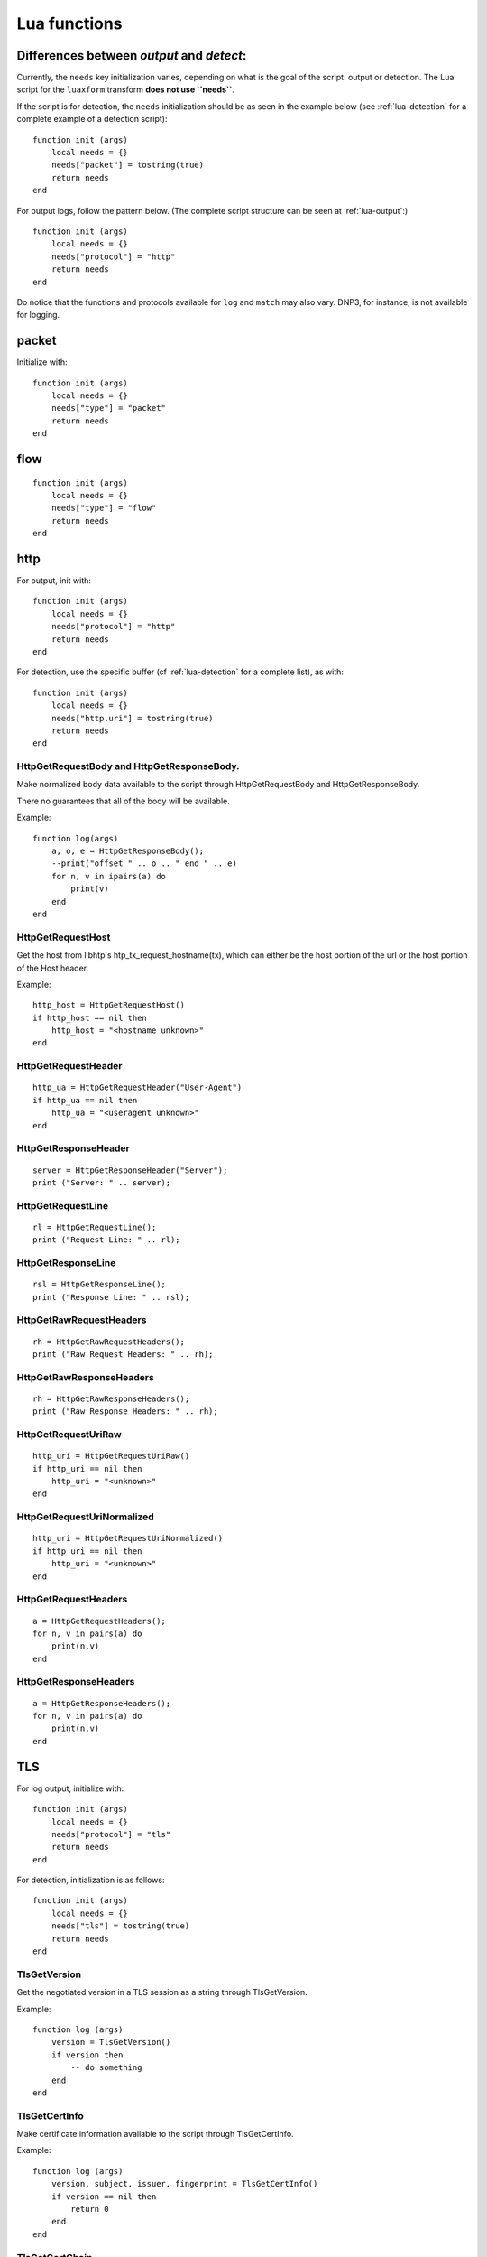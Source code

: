 .. _lua-functions:

Lua functions
=============

Differences between `output` and `detect`:
------------------------------------------

Currently, the ``needs`` key initialization varies, depending on what is the goal of the script: output or detection.
The Lua script for the ``luaxform`` transform **does not use ``needs``**.

If the script is for detection, the ``needs`` initialization should be as seen in the example below (see :ref:`lua-detection` for a complete example of a detection script):

::

  function init (args)
      local needs = {}
      needs["packet"] = tostring(true)
      return needs
  end

For output logs, follow the pattern below. (The complete script structure can be seen at :ref:`lua-output`:)

::

  function init (args)
      local needs = {}
      needs["protocol"] = "http"
      return needs
  end


Do notice that the functions and protocols available for ``log`` and ``match`` may also vary. DNP3, for instance, is not
available for logging.

packet
------

Initialize with:

::

  function init (args)
      local needs = {}
      needs["type"] = "packet"
      return needs
  end


flow
----

::

  function init (args)
      local needs = {}
      needs["type"] = "flow"
      return needs
  end

http
----

For output, init with:

::

  function init (args)
      local needs = {}
      needs["protocol"] = "http"
      return needs
  end

For detection, use the specific buffer (cf :ref:`lua-detection` for a complete list), as with:

::

  function init (args)
      local needs = {}
      needs["http.uri"] = tostring(true)
      return needs
  end

HttpGetRequestBody and HttpGetResponseBody.
~~~~~~~~~~~~~~~~~~~~~~~~~~~~~~~~~~~~~~~~~~~

Make normalized body data available to the script through
HttpGetRequestBody and HttpGetResponseBody.

There no guarantees that all of the body will be available.

Example:

::

  function log(args)
      a, o, e = HttpGetResponseBody();
      --print("offset " .. o .. " end " .. e)
      for n, v in ipairs(a) do
          print(v)
      end
  end

HttpGetRequestHost
~~~~~~~~~~~~~~~~~~

Get the host from libhtp's htp_tx_request_hostname(tx), which can either be
the host portion of the url or the host portion of the Host header.

Example:

::

  http_host = HttpGetRequestHost()
  if http_host == nil then
      http_host = "<hostname unknown>"
  end

HttpGetRequestHeader
~~~~~~~~~~~~~~~~~~~~

::

  http_ua = HttpGetRequestHeader("User-Agent")
  if http_ua == nil then
      http_ua = "<useragent unknown>"
  end

HttpGetResponseHeader
~~~~~~~~~~~~~~~~~~~~~

::

  server = HttpGetResponseHeader("Server");
  print ("Server: " .. server);

HttpGetRequestLine
~~~~~~~~~~~~~~~~~~

::

  rl = HttpGetRequestLine();
  print ("Request Line: " .. rl);

HttpGetResponseLine
~~~~~~~~~~~~~~~~~~~

::

  rsl = HttpGetResponseLine();
  print ("Response Line: " .. rsl);

HttpGetRawRequestHeaders
~~~~~~~~~~~~~~~~~~~~~~~~

::

  rh = HttpGetRawRequestHeaders();
  print ("Raw Request Headers: " .. rh);

HttpGetRawResponseHeaders
~~~~~~~~~~~~~~~~~~~~~~~~~

::

  rh = HttpGetRawResponseHeaders();
  print ("Raw Response Headers: " .. rh);

HttpGetRequestUriRaw
~~~~~~~~~~~~~~~~~~~~

::

  http_uri = HttpGetRequestUriRaw()
  if http_uri == nil then
      http_uri = "<unknown>"
  end

HttpGetRequestUriNormalized
~~~~~~~~~~~~~~~~~~~~~~~~~~~

::

  http_uri = HttpGetRequestUriNormalized()
  if http_uri == nil then
      http_uri = "<unknown>"
  end

HttpGetRequestHeaders
~~~~~~~~~~~~~~~~~~~~~

::

  a = HttpGetRequestHeaders();
  for n, v in pairs(a) do
      print(n,v)
  end

HttpGetResponseHeaders
~~~~~~~~~~~~~~~~~~~~~~

::

  a = HttpGetResponseHeaders();
  for n, v in pairs(a) do
      print(n,v)
  end

TLS
---

For log output, initialize with:

::

  function init (args)
      local needs = {}
      needs["protocol"] = "tls"
      return needs
  end

For detection, initialization is as follows:

::

  function init (args)
      local needs = {}
      needs["tls"] = tostring(true)
      return needs
  end

TlsGetVersion
~~~~~~~~~~~~~

Get the negotiated version in a TLS session as a string through TlsGetVersion.

Example:

::

  function log (args)
      version = TlsGetVersion()
      if version then
          -- do something
      end
  end

TlsGetCertInfo
~~~~~~~~~~~~~~

Make certificate information available to the script through TlsGetCertInfo.

Example:

::

  function log (args)
      version, subject, issuer, fingerprint = TlsGetCertInfo()
      if version == nil then
          return 0
      end
  end

TlsGetCertChain
~~~~~~~~~~~~~~~

Make certificate chain available to the script through TlsGetCertChain.

The output is an array of certificate with each certificate being an hash
with `data` and `length` keys.

Example:

::

  -- Use debian lua-luaossl coming from https://github.com/wahern/luaossl
  local x509 = require"openssl.x509"

     chain = TlsGetCertChain()
     for k, v in pairs(chain) do
        -- v.length is length of data
        -- v.data is raw binary data of certificate
        cert = x509.new(v["data"], "DER")
        print(cert:text() .. "\n")
     end


TlsGetCertNotAfter
~~~~~~~~~~~~~~~~~~

Get the Unix timestamp of end of validity of certificate.

Example:

::

  function log (args)
      notafter = TlsGetCertNotAfter()
      if notafter < os.time() then
          -- expired certificate
      end
  end

TlsGetCertNotBefore
~~~~~~~~~~~~~~~~~~~

Get the Unix timestamp of beginning of validity of certificate.

Example:

::

  function log (args)
      notbefore = TlsGetCertNotBefore()
      if notbefore > os.time() then
          -- not yet valid certificate
      end
  end

TlsGetCertSerial
~~~~~~~~~~~~~~~~

Get TLS certificate serial number through TlsGetCertSerial.

Example:

::

  function log (args)
      serial = TlsGetCertSerial()
      if serial then
          -- do something
      end
  end

TlsGetSNI
~~~~~~~~~

Get the Server name Indication from a TLS connection.

Example:

::

  function log (args)
      asked_domain = TlsGetSNI()
      if string.find(asked_domain, "badguys") then
          -- ok connection to bad guys let's do something
      end
  end

Streaming Data
--------------

Streaming data can currently log out reassembled TCP data and
normalized HTTP data. The script will be invoked for each consecutive
data chunk.

In case of TCP reassembled data, all possible overlaps are removed
according to the host OS settings.

::

  function init (args)
      local needs = {}
      needs["type"] = "streaming"
      needs["filter"] = "tcp"
      return needs
  end

In case of HTTP body data, the bodies are unzipped and dechunked if applicable.

::

  function init (args)
      local needs = {}
      needs["type"] = "streaming"
      needs["protocol"] = "http"
      return needs
  end

SCStreamingBuffer
~~~~~~~~~~~~~~~~~

::

  function log(args)
      -- sb_ts and sb_tc are bools indicating the direction of the data
      data, sb_open, sb_close, sb_ts, sb_tc = SCStreamingBuffer()
      if sb_ts then
        print("->")
      else
        print("<-")
      end
      hex_dump(data)
  end

Flow variables
--------------

It is possible to access, define and modify Flow variables from Lua. To do so,
you must use the functions described in this section and declare the counter in
init function:

::

 function init(args)
     local needs = {}
     needs["tls"] tostring(true)
     needs["flowint"] = {"tls-cnt"}
     return needs
 end

Here we define a `tls-cnt` Flowint that can now be used in output or in a
signature via dedicated functions. The access to the Flow variable is done by
index so in our case we need to use 0.

::

 function match(args)
     a = SCFlowintGet(0);
     if a then
         SCFlowintSet(0, a + 1)
     else
         SCFlowintSet(0, 1)
     end

SCFlowintGet
~~~~~~~~~~~~

Get the Flowint at index given by the parameter.

SCFlowintSet
~~~~~~~~~~~~

Set the Flowint at index given by the first parameter. The second parameter is the value.

SCFlowintIncr
~~~~~~~~~~~~~

Increment Flowint at index given by the first parameter.

SCFlowintDecr
~~~~~~~~~~~~~

Decrement Flowint at index given by the first parameter.

Misc
----

SCThreadInfo
~~~~~~~~~~~~

::

  tid, tname, tgroup = SCThreadInfo()

It gives: tid (integer), tname (string), tgroup (string)

SCLogError, SCLogWarning, SCLogNotice, SCLogInfo, SCLogDebug
~~~~~~~~~~~~~~~~~~~~~~~~~~~~~~~~~~~~~~~~~~~~~~~~~~~~~~~~~~~~

Print a message. It will go into the outputs defined in the
yaml. Whether it will be printed depends on the log level.

Example:

::

  SCLogError("some error message")

SCLogPath
~~~~~~~~~

Expose the log path.

::


  name = "fast_lua.log"
  function setup (args)
      filename = SCLogPath() .. "/" .. name
      file = assert(io.open(filename, "a"))
  end

SCByteVarGet
~~~~~~~~~~~~

Get the ByteVar at index given by the parameter. These variables are defined by
`byte_extract` or `byte_math` in Suricata rules. Only callable from match scripts.

::

 function init(args)
     local needs = {}
     needs["bytevar"] = {"var1", "var2"}
     return needs
 end

Here we define a register that we will be using variables `var1` and `var2`.
The access to the Byte variables is done by index.

::

 function match(args)
     var1 = SCByteVarGet(0)
     var2 = SCByteVarGet(1)

